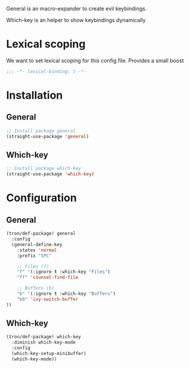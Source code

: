 General is an macro-expander to create evil keybindings.

Which-key is an helper to show keybindings dynamically

* Lexical scoping
We want to set lexical scoping for this config file.
Provides a small boost

#+BEGIN_SRC emacs-lisp :tangle config.el
  ;;; -*- lexical-binding: t -*-
#+END_SRC
* Installation
** General
#+BEGIN_SRC emacs-lisp :tangle install.el
;; Install package general
(straight-use-package 'general)
#+END_SRC
** Which-key
#+BEGIN_SRC emacs-lisp :tangle install.el
;; Install package which-key
(straight-use-package 'which-key)
#+END_SRC
* Configuration
** General

#+BEGIN_SRC emacs-lisp :tangle config.el
(tron/def-package! general
  :config
  (general-define-key
    :states 'normal
    :prefix "SPC"

    ;; Files (f)
    "f" '(:ignore t :which-key "Files")
    "ff" 'counsel-find-file

    ;; Buffers (b)
    "b" '(:ignore t :which-key "Buffers")
    "bb" 'ivy-switch-buffer
))

#+END_SRC
** Which-key

#+BEGIN_SRC emacs-lisp :tangle config.el
(tron/def-package! which-key
  :diminish which-key-mode
  :config
  (which-key-setup-minibuffer)
  (which-key-mode))
#+END_SRC
